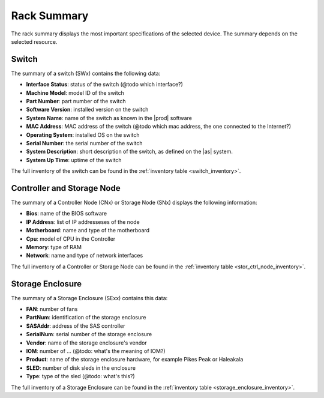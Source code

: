 .. _rack_summary:

Rack Summary
============

The rack summary displays the most important specifications of the selected device. The summary depends
on the selected resource.


Switch
------

The summary of a switch (SWx) contains the following data:

* **Interface Status**: status of the switch (@todo which interface?)
* **Machine Model**: model ID of the switch
* **Part Number**: part number of the switch
* **Software Version**: installed version on the switch
* **System Name**: name of the switch as known in the |prod| software
* **MAC Address**: MAC address of the switch (@todo which mac address, the one connected to the
  Internet?)
* **Operating System**: installed OS on the switch
* **Serial Number**: the serial number of the switch
* **System Description**: short description of the switch, as defined on the |as| system.
* **System Up Time**: uptime of the switch

The full inventory of the switch can be found in the :ref:`inventory table <switch_inventory>`.


Controller and Storage Node
---------------------------

The summary of a Controller Node (CNx) or Storage Node (SNx)  displays the following information:

* **Bios**: name of the BIOS software
* **IP Address**: list of IP addresseses of the node
* **Motherboard**: name and type of the motherboard
* **Cpu**: model of CPU in the Controller
* **Memory**: type of RAM 
* **Network**: name and type of network interfaces

The full inventory of a Controller or Storage Node can be found in the :ref:`inventory table
<stor_ctrl_node_inventory>`.


Storage Enclosure
-----------------

The summary of a Storage Enclosure (SExx) contains this data:

* **FAN**: number of fans
* **PartNum**: identification of the storage enclosure
* **SASAddr**: address of the SAS controller
* **SerialNum**: serial number of the storage enclosure
* **Vendor**: name of the storage enclosure's vendor
* **IOM**: number of ... (@todo: what's the meaning of IOM?)
* **Product**: name of the storage enclosure hardware, for example Pikes Peak or Haleakala
* **SLED**: number of disk sleds in the enclosure
* **Type**: type of the sled (@todo: what's this?) 

The full inventory of a Storage Enclosure can be found in the :ref:`inventory table
<storage_enclosure_inventory>`.

